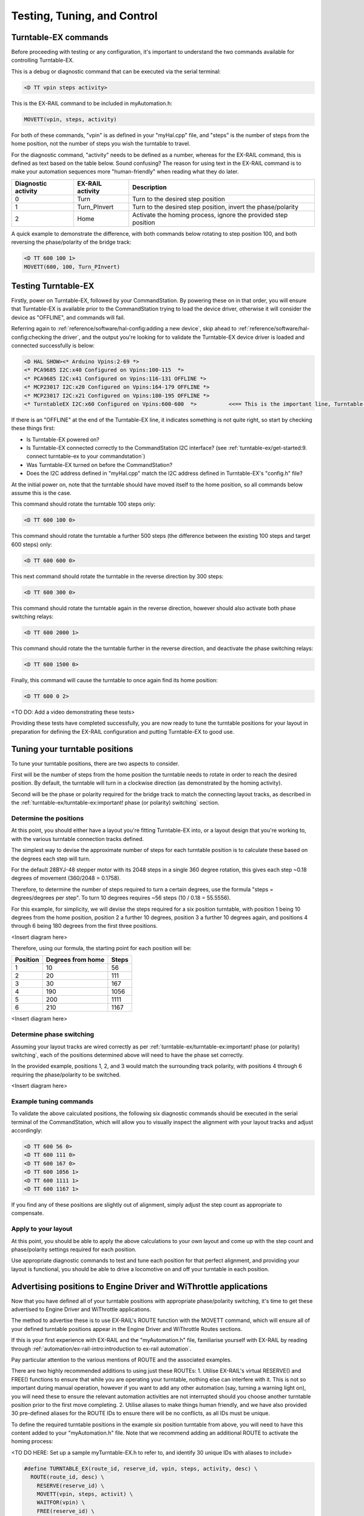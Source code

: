 *********************************
Testing, Tuning, and Control
*********************************

Turntable-EX commands
=====================

Before proceeding with testing or any configuration, it's important to understand the two commands available for controlling Turntable-EX.

This is a debug or diagnostic command that can be executed via the serial terminal:

.. code-block:: 

  <D TT vpin steps activity>

This is the EX-RAIL command to be included in myAutomation.h:

.. code-block:: cpp

  MOVETT(vpin, steps, activity)

For both of these commands, "vpin" is as defined in your "myHal.cpp" file, and "steps" is the number of steps from the home position, not the number of steps you wish the turntable to travel.

For the diagnostic command, "activity" needs to be defined as a number, whereas for the EX-RAIL command, this is defined as text based on the table below. Sound confusing? The reason for using text in the EX-RAIL command is to make your automation sequences more "human-friendly" when reading what they do later.

.. list-table::
    :widths: auto
    :header-rows: 1
    :class: command-table

    * - Diagnostic activity
      - EX-RAIL activity
      - Description
    * - 0
      - Turn
      - Turn to the desired step position
    * - 1
      - Turn_PInvert
      - Turn to the desired step position, invert the phase/polarity
    * - 2
      - Home
      - Activate the homing process, ignore the provided step position

A quick example to demonstrate the difference, with both commands below rotating to step position 100, and both reversing the phase/polarity of the bridge track:

.. code-block:: 

  <D TT 600 100 1>
  MOVETT(600, 100, Turn_PInvert)

Testing Turntable-EX
====================

Firstly, power on Turntable-EX, followed by your CommandStation. By powering these on in that order, you will ensure that Turntable-EX is available prior to the CommandStation trying to load the device driver, otherwise it will consider the device as "OFFLINE", and commands will fail.

Referring again to :ref:`reference/software/hal-config:adding a new device`, skip ahead to :ref:`reference/software/hal-config:checking the driver`, and the output you're looking for to validate the Turntable-EX device driver is loaded and connected successfully is below:

.. code-block:: 

  <D HAL SHOW><* Arduino Vpins:2-69 *>
  <* PCA9685 I2C:x40 Configured on Vpins:100-115  *>
  <* PCA9685 I2C:x41 Configured on Vpins:116-131 OFFLINE *>
  <* MCP23017 I2C:x20 Configured on Vpins:164-179 OFFLINE *>
  <* MCP23017 I2C:x21 Configured on Vpins:180-195 OFFLINE *>
  <* TurntableEX I2C:x60 Configured on Vpins:600-600  *>          <<== This is the important line, Turntable-EX is connected!

If there is an "OFFLINE" at the end of the Turntable-EX line, it indicates something is not quite right, so start by checking these things first:

* Is Turntable-EX powered on?
* Is Turntable-EX connected correctly to the CommandStation I2C interface? (see :ref:`turntable-ex/get-started:9. connect turntable-ex to your commandstation`)
* Was Turntable-EX turned on before the CommandStation?
* Does the I2C address defined in "myHal.cpp" match the I2C address defined in Turntable-EX's "config.h" file?

At the initial power on, note that the turntable should have moved itself to the home position, so all commands below assume this is the case.

This command should rotate the turntable 100 steps only:

.. code-block:: 

  <D TT 600 100 0>

This command should rotate the turntable a further 500 steps (the difference between the existing 100 steps and target 600 steps) only:

.. code-block:: 

  <D TT 600 600 0>

This next command should rotate the turntable in the reverse direction by 300 steps:

.. code-block:: 

  <D TT 600 300 0>

This command should rotate the turntable again in the reverse direction, however should also activate both phase switching relays:

.. code-block:: 
  
  <D TT 600 2000 1>

This command should rotate the the turntable further in the reverse direction, and deactivate the phase switching relays:

.. code-block::

  <D TT 600 1500 0>

Finally, this command will cause the turntable to once again find its home position:

.. code-block:: 
  
  <D TT 600 0 2>

<TO DO: Add a video demonstrating these tests>

Providing these tests have completed successfully, you are now ready to tune the turntable positions for your layout in preparation for defining the EX-RAIL configuration and putting Turntable-EX to good use.

Tuning your turntable positions
===============================

To tune your turntable positions, there are two aspects to consider.

First will be the number of steps from the home position the turntable needs to rotate in order to reach the desired position. By default, the turntable will turn in a clockwise direction (as demonstrated by the homing activity).

Second will be the phase or polarity required for the bridge track to match the connecting layout tracks, as described in the :ref:`turntable-ex/turntable-ex:important! phase (or polarity) switching` section.

Determine the positions
_______________________

At this point, you should either have a layout you're fitting Turntable-EX into, or a layout design that you're working to, with the various turntable connection tracks defined.

The simplest way to devise the approximate number of steps for each turntable position is to calculate these based on the degrees each step will turn.

For the default 28BYJ-48 stepper motor with its 2048 steps in a single 360 degree rotation, this gives each step ~0.18 degrees of movement (360/2048 = 0.1758).

Therefore, to determine the number of steps required to turn a certain degrees, use the formula "steps = degrees/degrees per step". To turn 10 degrees requires ~56 steps (10 / 0.18 = 55.5556).

For this example, for simplicity, we will devise the steps required for a six position turntable, with position 1 being 10 degrees from the home position, position 2 a further 10 degrees, position 3 a further 10 degrees again, and positions 4 through 6 being 180 degrees from the first three positions.

<Insert diagram here>

Therefore, using our formula, the starting point for each position will be:

.. list-table::
    :widths: auto
    :header-rows: 1
    :class: command-table

    * - Position
      - Degrees from home
      - Steps
    * - 1
      - 10
      - 56
    * - 2
      - 20
      - 111
    * - 3
      - 30
      - 167
    * - 4
      - 190
      - 1056
    * - 5
      - 200
      - 1111
    * - 6
      - 210
      - 1167

<Insert diagram here>

Determine phase switching
_________________________

Assuming your layout tracks are wired correctly as per :ref:`turntable-ex/turntable-ex:important! phase (or polarity) switching`, each of the positions determined above will need to have the phase set correctly.

In the provided example, positions 1, 2, and 3 would match the surrounding track polarity, with positions 4 through 6 requiring the phase/polarity to be switched.

<Insert diagram here>

Example tuning commands
_______________________

To validate the above calculated positions, the following six diagnostic commands should be executed in the serial terminal of the CommandStation, which will allow you to visually inspect the alignment with your layout tracks and adjust accordingly:

.. code-block:: 

  <D TT 600 56 0>
  <D TT 600 111 0>
  <D TT 600 167 0>
  <D TT 600 1056 1>
  <D TT 600 1111 1>
  <D TT 600 1167 1>

If you find any of these positions are slightly out of alignment, simply adjust the step count as appropriate to compensate.

Apply to your layout
____________________

At this point, you should be able to apply the above calculations to your own layout and come up with the step count and phase/polarity settings required for each position.

Use appropriate diagnostic commands to test and tune each position for that perfect alignment, and providing your layout is functional, you should be able to drive a locomotive on and off your turntable in each position.

Advertising positions to Engine Driver and WiThrottle applications
==================================================================

Now that you have defined all of your turntable positions with appropriate phase/polarity switching, it's time to get these advertised to Engine Driver and WiThrottle applications.

The method to advertise these is to use EX-RAIL's ROUTE function with the MOVETT command, which will ensure all of your defined turntable positions appear in the Engine Driver and WiThrottle Routes sections.

If this is your first experience with EX-RAIL and the "myAutomation.h" file, familiarise yourself with EX-RAIL by reading through :ref:`automation/ex-rail-intro:introduction to ex-rail automation`.

Pay particular attention to the various mentions of ROUTE and the associated examples.

There are two highly recommended additions to using just these ROUTEs:
1. Utilise EX-RAIL's virtual RESERVE() and FREE() functions to ensure that while you are operating your turntable, nothing else can interfere with it. This is not so important during manual operation, however if you want to add any other automation (say, turning a warning light on), you will need these to ensure the relevant automation activities are not interrupted should you choose another turntable position prior to the first move completing.
2. Utilise aliases to make things human friendly, and we have also provided 30 pre-defined aliases for the ROUTE IDs to ensure there will be no conflicts, as all IDs must be unique.

To define the required turntable positions in the example six position turntable from above, you will need to have this content added to your "myAutomation.h" file. Note that we recommend adding an additional ROUTE to activate the homing process:

<TO DO HERE: Set up a sample myTurntable-EX.h to refer to, and identify 30 unique IDs with aliases to include>

.. code-block:: cpp

  #define TURNTABLE_EX(route_id, reserve_id, vpin, steps, activity, desc) \
    ROUTE(route_id, desc) \
      RESERVE(reserve_id) \
      MOVETT(vpin, steps, activit) \
      WAITFOR(vpin) \
      FREE(reserve_id) \
      DONE
  
  TURNTABLE_EX(TT_Route1, Turntable, 600, 56, Turn, "Position 1")
  TURNTABLE_EX(TT_Route2, Turntable, 600, 111, Turn, "Position 2")
  TURNTABLE_EX(TT_Route3, Turntable, 600, 167, Turn, "Position 3")
  TURNTABLE_EX(TT_Route4, Turntable, 600, 1056, Turn_PInvert, "Position 4")
  TURNTABLE_EX(TT_Route5, Turntable, 600, 1111, Turn_PInvert, "Position 5")
  TURNTABLE_EX(TT_Route6, Turntable, 600, 1167, Turn_PInvert, "Position 6")
  TURNTABLE_EX(TT_Route7, Turntable, 600, 0, Home, "Home turntable")

  ALIAS(Turntable, 255)
  ALIAS(TT_Route1, 1234)
  ALIAS(TT_Route2, 1234)
  ALIAS(TT_Route3, 1234)
  ALIAS(TT_Route4, 1234)
  ALIAS(TT_Route5, 1234)
  ALIAS(TT_Route6, 1234)
  ALIAS(TT_Route7, 1234)

That's it! Once you have created "myAutomation.h" and uploaded it to your CommandStation as per the process on the :ref:`automation/ex-rail-intro:introduction to ex-rail automation` page, the routes for each turntable position should automatically be visible in Engine Driver and WiThrottle applications.

There is one "catch" with the above "myAutomation.h" example. When your CommandStation starts up and EX-RAIL starts, it will automatically execute everything in "myAutomation.h" up until the first "DONE" statement it encounters.

In this scenario, that means on startup, the turntable will automatically move to position 1.

If you wish to leave the turntable at the home position on startup, you can simply add "DONE" on its own line at the beginning of the file prior to the first ROUTE:

.. code-block:: cpp

  // Prevent the turntable moving from home on startup
  DONE

  // Now the positions can be defined without the turntable moving automatically on startup
  ROUTE(1, "Turntable position 1")
    MOVETT(600, 56, Turn)
    DONE

In a similar manner, if you prefer the turntable starts at some other position, you can accomplish this by adding the appropriate "MOVETT()" command instead:

.. code-block:: cpp

  // This will move the turntable to position 6 on startup
  MOVETT(600, 1167, Turn_PInvert)
  DONE

  // Now the positions can be defined
  ROUTE(1, "Turntable position 1")
    MOVETT(600, 56, Turn_PInvert)
    DONE

Alternatively, you could simply define the desired position as the first ROUTE function.

.. code-block:: cpp

  ROUTE(6, "Turntable position 6")
    MOVETT(600, 1167, Turn_PInvert)
    DONE

  ROUTE(1, "Turntable position 1")
    MOVETT(600, 56, Turn_PInvert)
    DONE

Automation with EX-RAIL
=======================

<TO DO: Provide further automation examples here including WAITFOR()>
